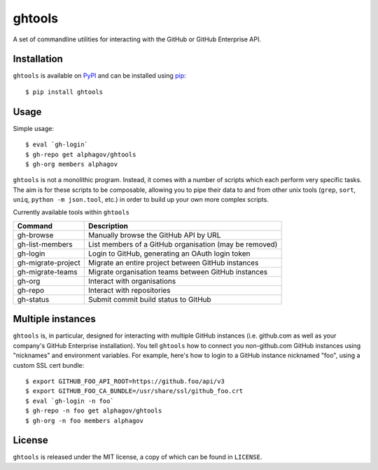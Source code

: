ghtools
=======

A set of commandline utilities for interacting with the GitHub or GitHub
Enterprise API.

Installation
------------

``ghtools`` is available on PyPI_ and can be installed using pip_::

    $ pip install ghtools

.. _PyPI: http://pypi.python.org/pypi
.. _pip: http://www.pip-installer.org/
    
Usage
-----

Simple usage::

    $ eval `gh-login`
    $ gh-repo get alphagov/ghtools
    $ gh-org members alphagov

``ghtools`` is not a monolithic program. Instead, it comes with a number of
scripts which each perform very specific tasks. The aim is for these scripts
to be composable, allowing you to pipe their data to and from other unix tools
(``grep``, ``sort``, ``uniq``, ``python -m json.tool``, etc.) in order to
build up your own more complex scripts.

Currently available tools within ``ghtools``

==================   ======================================================
Command              Description
==================   ======================================================
gh-browse            Manually browse the GitHub API by URL
gh-list-members      List members of a GitHub organisation (may be removed)
gh-login             Login to GitHub, generating an OAuth login token
gh-migrate-project   Migrate an entire project between GitHub instances
gh-migrate-teams     Migrate organisation teams between GitHub instances
gh-org               Interact with organisations 
gh-repo              Interact with repositories
gh-status            Submit commit build status to GitHub
==================   ======================================================


Multiple instances
------------------

``ghtools`` is, in particular, designed for interacting with multiple GitHub
instances (i.e. github.com as well as your company's GitHub Enterprise
installation). You tell ``ghtools`` how to connect you non-github.com GitHub
instances using "nicknames" and environment variables. For example, here's how
to login to a GitHub instance nicknamed "foo", using a custom SSL cert
bundle::

    $ export GITHUB_FOO_API_ROOT=https://github.foo/api/v3
    $ export GITHUB_FOO_CA_BUNDLE=/usr/share/ssl/github_foo.crt
    $ eval `gh-login -n foo`
    $ gh-repo -n foo get alphagov/ghtools
    $ gh-org -n foo members alphagov

License
-------

``ghtools`` is released under the MIT license, a copy of which can be found
in ``LICENSE``.
